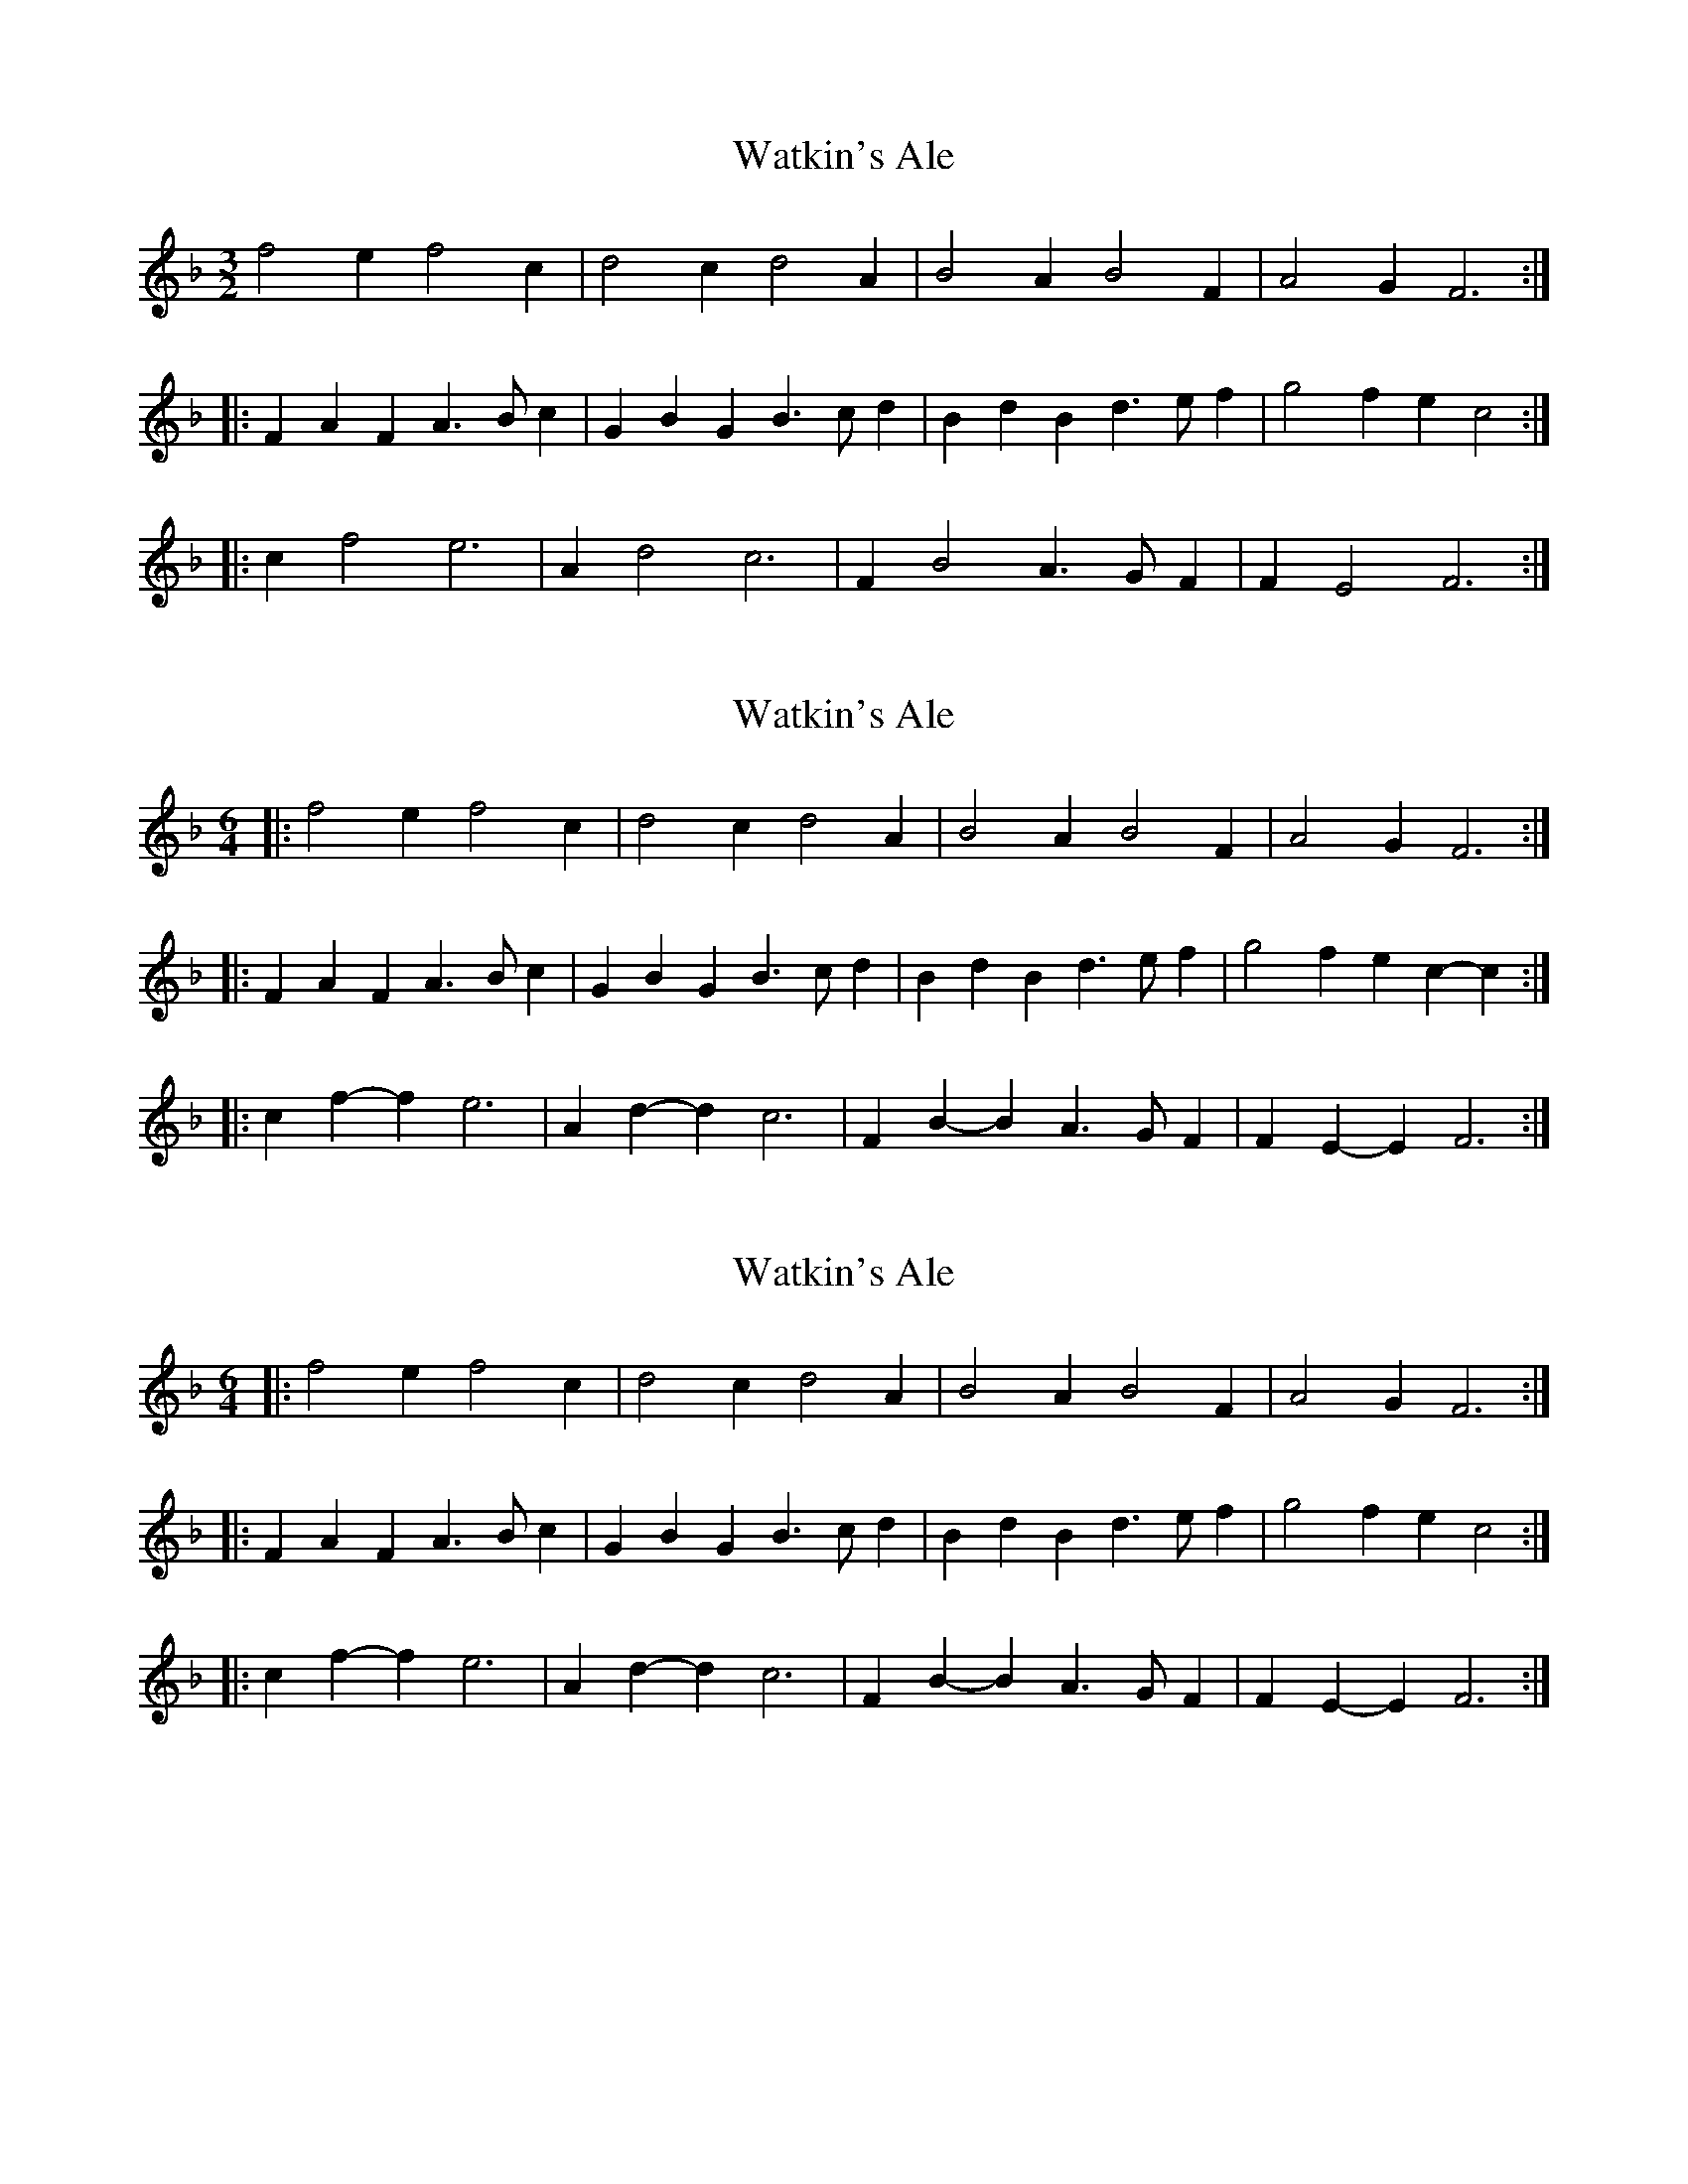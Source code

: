 X: 1
T: Watkin's Ale
Z: gravelwalks
S: https://thesession.org/tunes/6325#setting6325
R: three-two
M: 3/2
L: 1/8
K: Fmaj
f4 e2 f4c2 | d4c2 d4A2 | B4A2 B4F2 | A4G2 F6 :|
|: F2A2F2A3Bc2 | G2B2G2B3cd2 | B2d2B2d3ef2 | g4 f2e2c4 :|
|: c2f4 e6 | A2d4 c6 | F2B4 A3G F2 | F2 E4 F6 :|
X: 2
T: Watkin's Ale
Z: ceolachan
S: https://thesession.org/tunes/6325#setting18085
R: three-two
M: 3/2
L: 1/8
K: Fmaj
M: 6/4
|: f4 e2 f4 c2 | d4 c2 d4 A2 | B4 A2 B4 F2 | A4 G2 F6 :|
|: F2A2F2 A3Bc2 | G2B2G2 B3cd2 | B2d2B2 d3ef2 | g4 f2 e2c2-c2 :|
|: c2f2-f2 e6 | A2d2-d2 c6 | F2B2-B2 A3GF2 | F2E2-E2 F6 :|
X: 3
T: Watkin's Ale
Z: ceolachan
S: https://thesession.org/tunes/6325#setting18086
R: three-two
M: 3/2
L: 1/8
K: Fmaj
M: 6/4
L: 1/4
|: f2 e f2 c | d2 c d2 A | B2 A B2 F | A2 G F3 :|
|: FAF A>Bc | GBG B>cd | BdB d>ef | g2 f e c2 :|
|: cf-f e3 | Ad-d c3 | FB-B A>GF | FE-E F3 :|

